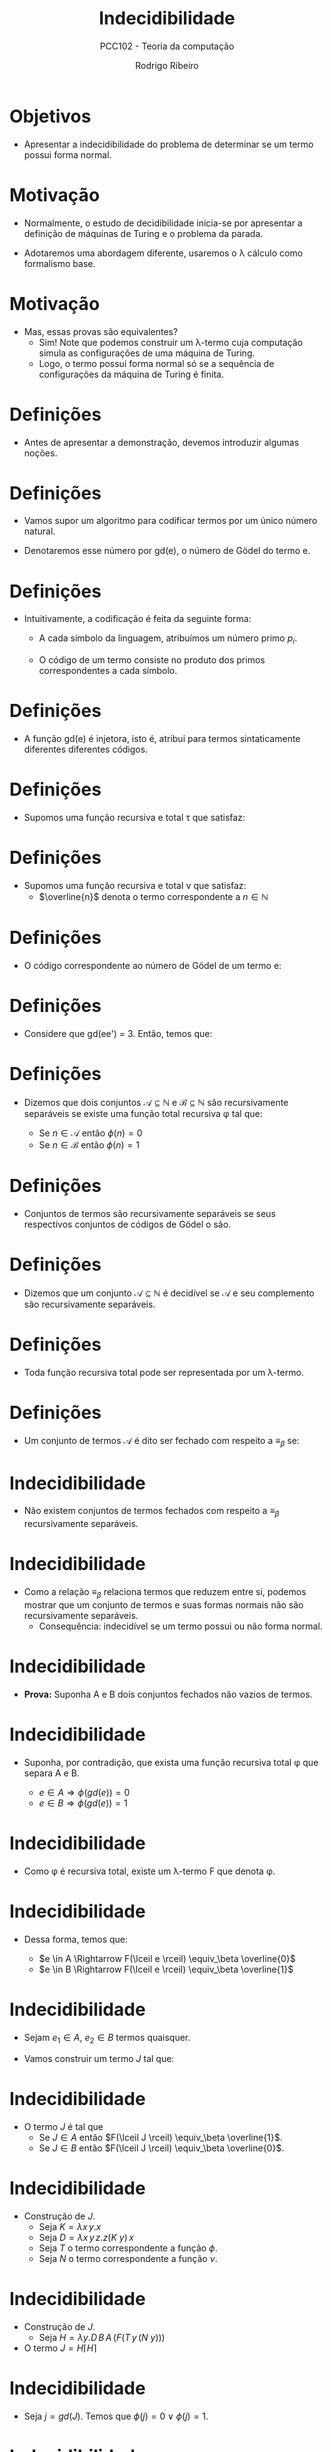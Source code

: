 #    -*- mode: org -*-
#+OPTIONS: reveal_center:t reveal_progress:t reveal_history:t reveal_control:t
#+OPTIONS: reveal_mathjax:t reveal_rolling_links:t reveal_keyboard:t num:nil
#+OPTIONS: reveal_width:1200 reveal_height:800
#+OPTIONS: toc:nil
#+REVEAL_MARGIN: 0.2
#+REVEAL_MIN_SCALE: 0.5
#+REVEAL_MAX_SCALE: 2.5
#+REVEAL_TRANS: none
#+REVEAL_THEME: white
#+REVEAL_HLEVEL: 999
#+REVEAL_TITLE_SLIDE: <h1>%t</h1><h2>%s</h2><h3>%A %a</h3>
#+LATEX_HEADER: \usepackage{proof,latesym,amsmath,amssymb}

#+TITLE: Indecidibilidade
#+SUBTITLE: PCC102 - Teoria da computação
#+AUTHOR: Rodrigo Ribeiro
#+EMAIL: rodrigo.ribeiro@ufop.edu.br

* Objetivos

- Apresentar a indecidibilidade do problema de determinar se um termo possui forma
  normal.

* Motivação

- Normalmente, o estudo de decidibilidade inicia-se por apresentar a definição
  de máquinas de Turing e o problema da parada.

- Adotaremos uma abordagem diferente, usaremos o \lambda cálculo como formalismo base.

* Motivação

- Mas, essas provas são equivalentes?
  - Sim! Note que podemos construir um \lambda-termo cuja computação simula as configurações
    de uma máquina de Turing.
  - Logo, o termo possui forma normal só se a sequência de configurações da máquina de Turing
    é finita.

* Definições

- Antes de apresentar a demonstração, devemos introduzir algumas noções.

* Definições

- Vamos supor um algoritmo para codificar termos por um único número natural.

- Denotaremos esse número por gd(e), o número de Gödel do termo e.

* Definições

- Intuitivamente, a codificação é feita da seguinte forma:

  - A cada símbolo da linguagem, atribuímos um número primo $p_i$.

  - O código de um termo consiste no produto dos primos correspondentes
    a cada símbolo.

* Definições

- A função gd(e) é injetora, isto é, atribui para termos sintaticamente diferentes
  diferentes códigos.

* Definições

- Supomos uma função recursiva e total \tau que satisfaz:

\begin{array}{l}
  \forall e_1\:e_2. \tau(gd(e_1),gd(e_2)) = gd(e_1\:e_2)\\
\end{array}

* Definições

- Supomos uma função recursiva e total \nu que satisfaz:
  - $\overline{n}$ denota o termo correspondente a $n\in\mathbb{N}$

\begin{array}{l}
  \nu(n) = gd(\overline{n})\\
\end{array}

* Definições

- O código correspondente ao número de Gödel de um termo e:

\begin{array}{l}
  \lceil e \rceil = \overline{gd(e)}
\end{array}

* Definições

- Considere que gd(ee') = 3. Então, temos que:

\begin{array}{l}
  \lceil ee' \rceil = \\
  \overline{gd(ee')} = \\
  \overline{3} = \\
  \lambda s\,z.s\,(s\,(s\,z))\\
\end{array}

* Definições

- Dizemos que dois conjuntos $\mathcal{A}\subseteq\mathbb{N}$ e
  $\mathcal{B}\subseteq\mathbb{N}$ são recursivamente separáveis se
  existe uma função total recursiva \phi tal que:

  - Se $n \in \mathcal{A}$ então $\phi(n) = 0$
  - Se $n \in \mathcal{B}$ então $\phi(n) = 1$

* Definições

- Conjuntos de termos são recursivamente separáveis se seus respectivos
  conjuntos de códigos de Gödel o são.

* Definições

- Dizemos que um conjunto $\mathcal{A}\subseteq\mathbb{N}$ é decidível
  se $\mathcal{A}$ e seu complemento são recursivamente separáveis.

* Definições

- Toda função recursiva total pode ser representada por um \lambda-termo.

* Definições

- Um conjunto de termos $\mathcal{A}$ é dito ser fechado com respeito a
  $\equiv_{\beta}$ se:

\begin{array}{l}
   e \in \mathcal{A} \land e' \equiv_{\beta} e \to e' \in \mathcal{A}
\end{array}

* Indecidibilidade

- Não existem conjuntos de termos fechados com respeito a $\equiv_{\beta}$
  recursivamente separáveis.

* Indecidibilidade

- Como a relação $\equiv_{\beta}$ relaciona termos que reduzem entre si,
  podemos mostrar que um conjunto de termos e suas formas normais não
  são recursivamente separáveis.
  - Consequência: indecidível se um termo possui ou não forma normal.

* Indecidibilidade

- *Prova:* Suponha A e B dois conjuntos fechados não vazios de termos.

* Indecidibilidade

- Suponha, por contradição, que exista uma função recursiva total \phi que separa A e B.

  - $e \in A \Rightarrow \phi(gd(e)) = 0$
  - $e \in B \Rightarrow \phi(gd(e)) = 1$

* Indecidibilidade

- Como \phi é recursiva total, existe um \lambda-termo F que denota \phi.

* Indecidibilidade

- Dessa forma, temos que:

  - $e \in A \Rightarrow F(\lceil e \rceil) \equiv_\beta \overline{0}$
  - $e \in B \Rightarrow F(\lceil e \rceil) \equiv_\beta \overline{1}$

* Indecidibilidade

- Sejam $e_1 \in A$, $e_2 \in B$ termos quaisquer.

- Vamos construir um termo $J$ tal que:

\begin{array}{l}
  F(\lceil J \rceil) = \overline{0} \Rightarrow J \equiv_{\beta} e_{2}\\
  F(\lceil J \rceil) = \overline{1} \Rightarrow J \equiv_{\beta} e_{1}\\
\end{array}

* Indecidibilidade

- O termo $J$ é tal que
  - Se $J \in A$ então $F(\lceil J \rceil) \equiv_\beta \overline{1}$.
  - Se $J \in B$ então $F(\lceil J \rceil) \equiv_\beta \overline{0}$.

* Indecidibilidade

- Construção de $J$.
  - Seja $K = \lambda x\,y.x$
  - Seja $D = \lambda x\,y\,z.z (K\:y)\,x$
  - Seja $T$ o termo correspondente a função $\phi$.
  - Seja $N$ o termo correspondente a função $\nu$.

* Indecidibilidade

- Construção de $J$.
  - Seja $H = \lambda y. D\,B\,A\,(F(T\,y\,(N\:y)))$
- O termo $J = H \lceil H \rceil$

* Indecidibilidade

- Seja $j = gd(J)$. Temos que $\phi(j) = 0 \lor \phi(j) = 1$.

* Indecidibilidade

- Caso $\phi(j) = 0$:
  - Como $\phi(j) = 0$ e $j = gd(J)$, temos que $F(\lceil J \rceil) \equiv_\beta \overline{0}$.

* Indecidibilidade

- Caso $\phi(j) = 0$:
  - Como $F(\lceil J \rceil) \equiv_\beta \overline{0}$ e $F(\lceil J \rceil) = \overline{0} \Rightarrow J \equiv_{\beta} e_{2}$, temos $J \equiv_{\beta} e_{2}$.

  - Como $J \equiv_{\beta} e_{2}$, $e_2 \in B$ e $B$ é fechado, temos que $J \in B$.

* Indecidibilidade

- Caso $\phi(j) = 0$:
  - Como $J \in B$ e $\forall e. e \in B \Rightarrow \phi(gd(e)) = 1$, então
    $\phi(gd(J)) = 1$.
  - Mas, como $j = gd(J)$, temos que $1 = \phi(gd(J)) = \phi(j) = 0$.
  - Contradição!

* Indecidibilidade

- Caso $\phi(j) = 1$: similar ao caso $\phi(j) = 0$.

* Exercícios

- Existe similaridade entre a prova de indecidibilidade para o \lambda-cálculo e a
  tradicional demonstração para máquinas de Turing? Comente sobre as possíveis similaridades
  e diferenças entre essas formalizações.

* Referências

- Hindley, J. Roger; Seldin, Jonathan P. Lambda-calculus and combinators: An
  introduction. Cambridge.
